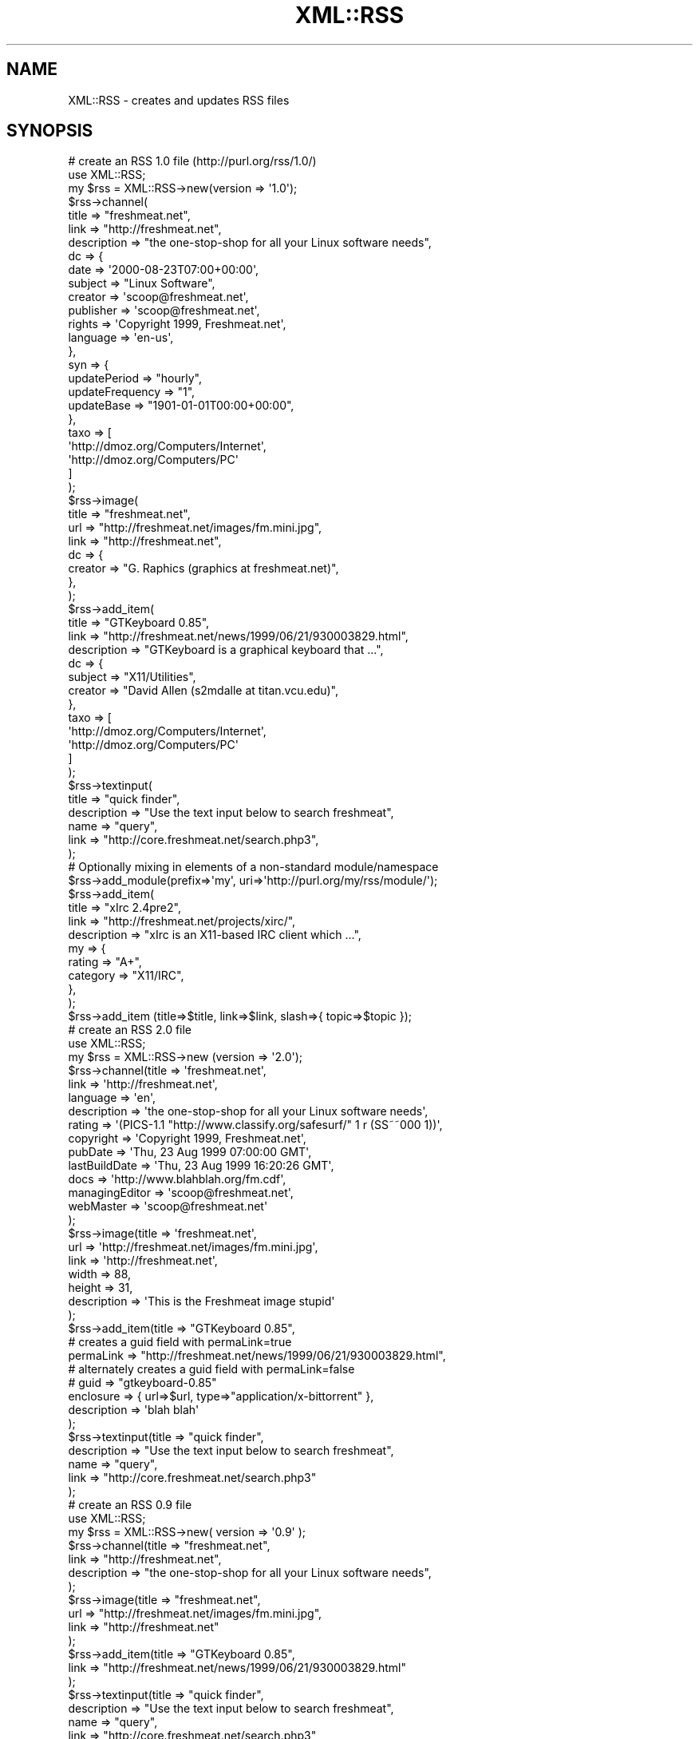 .\" Automatically generated by Pod::Man 2.25 (Pod::Simple 3.20)
.\"
.\" Standard preamble:
.\" ========================================================================
.de Sp \" Vertical space (when we can't use .PP)
.if t .sp .5v
.if n .sp
..
.de Vb \" Begin verbatim text
.ft CW
.nf
.ne \\$1
..
.de Ve \" End verbatim text
.ft R
.fi
..
.\" Set up some character translations and predefined strings.  \*(-- will
.\" give an unbreakable dash, \*(PI will give pi, \*(L" will give a left
.\" double quote, and \*(R" will give a right double quote.  \*(C+ will
.\" give a nicer C++.  Capital omega is used to do unbreakable dashes and
.\" therefore won't be available.  \*(C` and \*(C' expand to `' in nroff,
.\" nothing in troff, for use with C<>.
.tr \(*W-
.ds C+ C\v'-.1v'\h'-1p'\s-2+\h'-1p'+\s0\v'.1v'\h'-1p'
.ie n \{\
.    ds -- \(*W-
.    ds PI pi
.    if (\n(.H=4u)&(1m=24u) .ds -- \(*W\h'-12u'\(*W\h'-12u'-\" diablo 10 pitch
.    if (\n(.H=4u)&(1m=20u) .ds -- \(*W\h'-12u'\(*W\h'-8u'-\"  diablo 12 pitch
.    ds L" ""
.    ds R" ""
.    ds C` ""
.    ds C' ""
'br\}
.el\{\
.    ds -- \|\(em\|
.    ds PI \(*p
.    ds L" ``
.    ds R" ''
'br\}
.\"
.\" Escape single quotes in literal strings from groff's Unicode transform.
.ie \n(.g .ds Aq \(aq
.el       .ds Aq '
.\"
.\" If the F register is turned on, we'll generate index entries on stderr for
.\" titles (.TH), headers (.SH), subsections (.SS), items (.Ip), and index
.\" entries marked with X<> in POD.  Of course, you'll have to process the
.\" output yourself in some meaningful fashion.
.ie \nF \{\
.    de IX
.    tm Index:\\$1\t\\n%\t"\\$2"
..
.    nr % 0
.    rr F
.\}
.el \{\
.    de IX
..
.\}
.\"
.\" Accent mark definitions (@(#)ms.acc 1.5 88/02/08 SMI; from UCB 4.2).
.\" Fear.  Run.  Save yourself.  No user-serviceable parts.
.    \" fudge factors for nroff and troff
.if n \{\
.    ds #H 0
.    ds #V .8m
.    ds #F .3m
.    ds #[ \f1
.    ds #] \fP
.\}
.if t \{\
.    ds #H ((1u-(\\\\n(.fu%2u))*.13m)
.    ds #V .6m
.    ds #F 0
.    ds #[ \&
.    ds #] \&
.\}
.    \" simple accents for nroff and troff
.if n \{\
.    ds ' \&
.    ds ` \&
.    ds ^ \&
.    ds , \&
.    ds ~ ~
.    ds /
.\}
.if t \{\
.    ds ' \\k:\h'-(\\n(.wu*8/10-\*(#H)'\'\h"|\\n:u"
.    ds ` \\k:\h'-(\\n(.wu*8/10-\*(#H)'\`\h'|\\n:u'
.    ds ^ \\k:\h'-(\\n(.wu*10/11-\*(#H)'^\h'|\\n:u'
.    ds , \\k:\h'-(\\n(.wu*8/10)',\h'|\\n:u'
.    ds ~ \\k:\h'-(\\n(.wu-\*(#H-.1m)'~\h'|\\n:u'
.    ds / \\k:\h'-(\\n(.wu*8/10-\*(#H)'\z\(sl\h'|\\n:u'
.\}
.    \" troff and (daisy-wheel) nroff accents
.ds : \\k:\h'-(\\n(.wu*8/10-\*(#H+.1m+\*(#F)'\v'-\*(#V'\z.\h'.2m+\*(#F'.\h'|\\n:u'\v'\*(#V'
.ds 8 \h'\*(#H'\(*b\h'-\*(#H'
.ds o \\k:\h'-(\\n(.wu+\w'\(de'u-\*(#H)/2u'\v'-.3n'\*(#[\z\(de\v'.3n'\h'|\\n:u'\*(#]
.ds d- \h'\*(#H'\(pd\h'-\w'~'u'\v'-.25m'\f2\(hy\fP\v'.25m'\h'-\*(#H'
.ds D- D\\k:\h'-\w'D'u'\v'-.11m'\z\(hy\v'.11m'\h'|\\n:u'
.ds th \*(#[\v'.3m'\s+1I\s-1\v'-.3m'\h'-(\w'I'u*2/3)'\s-1o\s+1\*(#]
.ds Th \*(#[\s+2I\s-2\h'-\w'I'u*3/5'\v'-.3m'o\v'.3m'\*(#]
.ds ae a\h'-(\w'a'u*4/10)'e
.ds Ae A\h'-(\w'A'u*4/10)'E
.    \" corrections for vroff
.if v .ds ~ \\k:\h'-(\\n(.wu*9/10-\*(#H)'\s-2\u~\d\s+2\h'|\\n:u'
.if v .ds ^ \\k:\h'-(\\n(.wu*10/11-\*(#H)'\v'-.4m'^\v'.4m'\h'|\\n:u'
.    \" for low resolution devices (crt and lpr)
.if \n(.H>23 .if \n(.V>19 \
\{\
.    ds : e
.    ds 8 ss
.    ds o a
.    ds d- d\h'-1'\(ga
.    ds D- D\h'-1'\(hy
.    ds th \o'bp'
.    ds Th \o'LP'
.    ds ae ae
.    ds Ae AE
.\}
.rm #[ #] #H #V #F C
.\" ========================================================================
.\"
.IX Title "XML::RSS 3"
.TH XML::RSS 3 "2014-05-21" "perl v5.16.3" "User Contributed Perl Documentation"
.\" For nroff, turn off justification.  Always turn off hyphenation; it makes
.\" way too many mistakes in technical documents.
.if n .ad l
.nh
.SH "NAME"
XML::RSS \- creates and updates RSS files
.SH "SYNOPSIS"
.IX Header "SYNOPSIS"
.Vb 10
\& # create an RSS 1.0 file (http://purl.org/rss/1.0/)
\& use XML::RSS;
\& my $rss = XML::RSS\->new(version => \*(Aq1.0\*(Aq);
\& $rss\->channel(
\&   title        => "freshmeat.net",
\&   link         => "http://freshmeat.net",
\&   description  => "the one\-stop\-shop for all your Linux software needs",
\&   dc => {
\&     date       => \*(Aq2000\-08\-23T07:00+00:00\*(Aq,
\&     subject    => "Linux Software",
\&     creator    => \*(Aqscoop@freshmeat.net\*(Aq,
\&     publisher  => \*(Aqscoop@freshmeat.net\*(Aq,
\&     rights     => \*(AqCopyright 1999, Freshmeat.net\*(Aq,
\&     language   => \*(Aqen\-us\*(Aq,
\&   },
\&   syn => {
\&     updatePeriod     => "hourly",
\&     updateFrequency  => "1",
\&     updateBase       => "1901\-01\-01T00:00+00:00",
\&   },
\&   taxo => [
\&     \*(Aqhttp://dmoz.org/Computers/Internet\*(Aq,
\&     \*(Aqhttp://dmoz.org/Computers/PC\*(Aq
\&   ]
\& );
\&
\& $rss\->image(
\&   title  => "freshmeat.net",
\&   url    => "http://freshmeat.net/images/fm.mini.jpg",
\&   link   => "http://freshmeat.net",
\&   dc => {
\&     creator  => "G. Raphics (graphics at freshmeat.net)",
\&   },
\& );
\&
\& $rss\->add_item(
\&   title       => "GTKeyboard 0.85",
\&   link        => "http://freshmeat.net/news/1999/06/21/930003829.html",
\&   description => "GTKeyboard is a graphical keyboard that ...",
\&   dc => {
\&     subject  => "X11/Utilities",
\&     creator  => "David Allen (s2mdalle at titan.vcu.edu)",
\&   },
\&   taxo => [
\&     \*(Aqhttp://dmoz.org/Computers/Internet\*(Aq,
\&     \*(Aqhttp://dmoz.org/Computers/PC\*(Aq
\&   ]
\& );
\&
\& $rss\->textinput(
\&   title        => "quick finder",
\&   description  => "Use the text input below to search freshmeat",
\&   name         => "query",
\&   link         => "http://core.freshmeat.net/search.php3",
\& );
\&
\& # Optionally mixing in elements of a non\-standard module/namespace
\&
\& $rss\->add_module(prefix=>\*(Aqmy\*(Aq, uri=>\*(Aqhttp://purl.org/my/rss/module/\*(Aq);
\&
\& $rss\->add_item(
\&   title       => "xIrc 2.4pre2",
\&   link        => "http://freshmeat.net/projects/xirc/",
\&   description => "xIrc is an X11\-based IRC client which ...",
\&   my => {
\&     rating    => "A+",
\&     category  => "X11/IRC",
\&   },
\& );
\&
\&  $rss\->add_item (title=>$title, link=>$link, slash=>{ topic=>$topic });
\&
\& # create an RSS 2.0 file
\& use XML::RSS;
\& my $rss = XML::RSS\->new (version => \*(Aq2.0\*(Aq);
\& $rss\->channel(title          => \*(Aqfreshmeat.net\*(Aq,
\&               link           => \*(Aqhttp://freshmeat.net\*(Aq,
\&               language       => \*(Aqen\*(Aq,
\&               description    => \*(Aqthe one\-stop\-shop for all your Linux software needs\*(Aq,
\&               rating         => \*(Aq(PICS\-1.1 "http://www.classify.org/safesurf/" 1 r (SS~~000 1))\*(Aq,
\&               copyright      => \*(AqCopyright 1999, Freshmeat.net\*(Aq,
\&               pubDate        => \*(AqThu, 23 Aug 1999 07:00:00 GMT\*(Aq,
\&               lastBuildDate  => \*(AqThu, 23 Aug 1999 16:20:26 GMT\*(Aq,
\&               docs           => \*(Aqhttp://www.blahblah.org/fm.cdf\*(Aq,
\&               managingEditor => \*(Aqscoop@freshmeat.net\*(Aq,
\&               webMaster      => \*(Aqscoop@freshmeat.net\*(Aq
\&               );
\&
\& $rss\->image(title       => \*(Aqfreshmeat.net\*(Aq,
\&             url         => \*(Aqhttp://freshmeat.net/images/fm.mini.jpg\*(Aq,
\&             link        => \*(Aqhttp://freshmeat.net\*(Aq,
\&             width       => 88,
\&             height      => 31,
\&             description => \*(AqThis is the Freshmeat image stupid\*(Aq
\&             );
\&
\& $rss\->add_item(title => "GTKeyboard 0.85",
\&        # creates a guid field with permaLink=true
\&        permaLink  => "http://freshmeat.net/news/1999/06/21/930003829.html",
\&        # alternately creates a guid field with permaLink=false
\&        # guid     => "gtkeyboard\-0.85"
\&        enclosure   => { url=>$url, type=>"application/x\-bittorrent" },
\&        description => \*(Aqblah blah\*(Aq
\&);
\&
\& $rss\->textinput(title => "quick finder",
\&                 description => "Use the text input below to search freshmeat",
\&                 name  => "query",
\&                 link  => "http://core.freshmeat.net/search.php3"
\&                 );
\&
\& # create an RSS 0.9 file
\& use XML::RSS;
\& my $rss = XML::RSS\->new( version => \*(Aq0.9\*(Aq );
\& $rss\->channel(title => "freshmeat.net",
\&               link  => "http://freshmeat.net",
\&               description => "the one\-stop\-shop for all your Linux software needs",
\&               );
\&
\& $rss\->image(title => "freshmeat.net",
\&             url   => "http://freshmeat.net/images/fm.mini.jpg",
\&             link  => "http://freshmeat.net"
\&             );
\&
\& $rss\->add_item(title => "GTKeyboard 0.85",
\&                link  => "http://freshmeat.net/news/1999/06/21/930003829.html"
\&                );
\&
\& $rss\->textinput(title => "quick finder",
\&                 description => "Use the text input below to search freshmeat",
\&                 name  => "query",
\&                 link  => "http://core.freshmeat.net/search.php3"
\&                 );
\&
\& # print the RSS as a string
\& print $rss\->as_string;
\&
\& # or save it to a file
\& $rss\->save("fm.rdf");
\&
\& # insert an item into an RSS file and removes the oldest ones if
\& # there are already 15 items or more
\& my $rss = XML::RSS\->new;
\& $rss\->parsefile("fm.rdf");
\&
\& while (@{$rss\->{\*(Aqitems\*(Aq}} >= 15)
\& {
\&     shift (@{ $rss\->{\*(Aqitems\*(Aq} });
\& }
\&
\& $rss\->add_item(title => "MpegTV Player (mtv) 1.0.9.7",
\&                link  => "http://freshmeat.net/news/1999/06/21/930003958.html",
\&                mode  => \*(Aqinsert\*(Aq
\&                );
\&
\& # parse a string instead of a file
\& $rss\->parse($string);
\&
\& # print the title and link of each RSS item
\& foreach my $item (@{$rss\->{\*(Aqitems\*(Aq}}) {
\&     print "title: $item\->{\*(Aqtitle\*(Aq}\en";
\&     print "link: $item\->{\*(Aqlink\*(Aq}\en\en";
\& }
\&
\& # output the RSS 0.9 or 0.91 file as RSS 1.0
\& $rss\->{output} = \*(Aq1.0\*(Aq;
\& print $rss\->as_string;
.Ve
.SH "DESCRIPTION"
.IX Header "DESCRIPTION"
This module provides a basic framework for creating and maintaining
\&\s-1RDF\s0 Site Summary (\s-1RSS\s0) files. This distribution also contains many
examples that allow you to generate \s-1HTML\s0 from an \s-1RSS\s0, convert between
0.9, 0.91, and 1.0 version, and other nifty things.
This might be helpful if you want to include news feeds on your Web
site from sources like Slashdot and Freshmeat or if you want to syndicate
your own content.
.PP
\&\s-1XML::RSS\s0 currently supports 0.9, 0.91, and 1.0 versions of \s-1RSS\s0.
See http://backend.userland.com/rss091 for information on \s-1RSS\s0 0.91.
See http://www.purplepages.ie/RSS/netscape/rss0.90.html for \s-1RSS\s0 0.9.
See http://web.resource.org/rss/1.0/ for \s-1RSS\s0 1.0.
.PP
\&\s-1RSS\s0 was originally developed by Netscape as the format for
Netscape Netcenter channels, however, many Web sites have since
adopted it as a simple syndication format. With the advent of \s-1RSS\s0 1.0,
users are now able to syndication many different kinds of content
including news headlines, threaded messages, products catalogs, etc.
.PP
\&\fBNote:\fR In order to parse and generate dates (such as \f(CW\*(C`pubDate\*(C'\fR
and \f(CW\*(C`dc:date\*(C'\fR) it is recommended to use DateTime::Format::Mail and
DateTime::Format::W3CDTF , which is what \s-1XML::RSS\s0 uses internally
and requires.
.SH "METHODS"
.IX Header "METHODS"
.IP "\s-1XML::RSS\-\s0>new(version=>$version, encoding=>$encoding, output=>$output, stylesheet=>$stylesheet_url, 'xml:base'=>$base)" 4
.IX Item "XML::RSS->new(version=>$version, encoding=>$encoding, output=>$output, stylesheet=>$stylesheet_url, 'xml:base'=>$base)"
Constructor for \s-1XML::RSS\s0. It returns a reference to an \s-1XML::RSS\s0 object.
You may also pass the \s-1RSS\s0 version and the \s-1XML\s0 encoding to use. The default
\&\fBversion\fR is 1.0. The default \fBencoding\fR is \s-1UTF\-8\s0. You may also specify
the \fBoutput\fR format regardless of the input version. This comes in handy
when you want to convert \s-1RSS\s0 between versions. The \s-1XML::RSS\s0 modules
will convert between any of the formats.  If you set <encode_output> \s-1XML::RSS\s0
will make sure to encode any entities in generated \s-1RSS\s0.  This is now on by
default.
.Sp
You can also pass an optional \s-1URL\s0 to an \s-1XSL\s0 stylesheet that can be used to
output an \f(CW\*(C`<?xsl\-stylesheet ... ?>\*(C'\fR meta-tag in the header that will
allow some browsers to render the \s-1RSS\s0 file as \s-1HTML\s0.
.Sp
You can also set \f(CW\*(C`encode_cb\*(C'\fR to a reference to a subroutine that will
encode the output in a custom way. This subroutine accepts two parameters:
a reference to the \f(CW\*(C`XML::RSS::Private::Output::Base\*(C'\fR\-derived object (which
should normally not concern you) and the text to encode. It should return
the text to encode. If not set, then the module will encode using its
custom encoding routine.
.Sp
xml:base will set an \f(CW\*(C`xml:base\*(C'\fR property as per
.Sp
.Vb 1
\&    http://www.w3.org/TR/xmlbase/
.Ve
.Sp
Note that in order to encode properly, you need to handle \*(L"\s-1CDATA\s0\*(R" sections
properly. Look at XML::RSS::Private::Output::Base's \f(CW\*(C`_default_encode()\*(C'\fR
method for how to do it properly.
.IP "add_item (title=>$title, link=>$link, description=>$desc, mode=>$mode)" 4
.IX Item "add_item (title=>$title, link=>$link, description=>$desc, mode=>$mode)"
Adds an item to the \s-1XML::RSS\s0 object. \fBmode\fR and \fBdescription\fR are optional.
The default \fBmode\fR
is append, which adds the item to the end of the list. To insert an item, set the mode
to \fBinsert\fR.
.Sp
The items are stored in the array \f(CW\*(C`@{$obj\->{\*(Aqitems\*(Aq}}\*(C'\fR where
\&\fB\f(CB$obj\fB\fR is a reference to an \s-1XML::RSS\s0 object.
.Sp
One can specify a category by using the \fB'category'\fR key. \fB'category'\fR can
point to an array reference of categories:
.Sp
.Vb 5
\&    $rss\->add_item(
\&        title => "Foo&Bar",
\&        link => "http://www.my.tld/",
\&        category => ["OneCat", "TooCat", "3Kitties"],
\&    );
.Ve
.IP "as_string;" 4
.IX Item "as_string;"
Returns a string containing the \s-1RSS\s0 for the \s-1XML::RSS\s0 object.  This
method will also encode special characters along the way.
.IP "channel (title=>$title, link=>$link, description=>$desc, language=>$language, rating=>$rating, copyright=>$copyright, pubDate=>$pubDate, lastBuildDate=>$lastBuild, docs=>$docs, managingEditor=>$editor, webMaster=>$webMaster)" 4
.IX Item "channel (title=>$title, link=>$link, description=>$desc, language=>$language, rating=>$rating, copyright=>$copyright, pubDate=>$pubDate, lastBuildDate=>$lastBuild, docs=>$docs, managingEditor=>$editor, webMaster=>$webMaster)"
Channel information is required in \s-1RSS\s0. The \fBtitle\fR cannot
be more the 40 characters, the \fBlink\fR 500, and the \fBdescription\fR
500 when outputting \s-1RSS\s0 0.9. \fBtitle\fR, \fBlink\fR, and \fBdescription\fR,
are required for \s-1RSS\s0 1.0. \fBlanguage\fR is required for \s-1RSS\s0 0.91.
The other parameters are optional for \s-1RSS\s0 0.91 and 1.0.
.Sp
To retrieve the values of the channel, pass the name of the value
(title, link, or description) as the first and only argument
like so:
.Sp
\&\f(CW$title\fR = channel('title');
.IP "image (title=>$title, url=>$url, link=>$link, width=>$width, height=>$height, description=>$desc)" 4
.IX Item "image (title=>$title, url=>$url, link=>$link, width=>$width, height=>$height, description=>$desc)"
Adding an image is not required. \fBurl\fR is the \s-1URL\s0 of the
image, \fBlink\fR is the \s-1URL\s0 the image is linked to. \fBtitle\fR, \fBurl\fR,
and \fBlink\fR parameters are required if you are going to
use an image in your \s-1RSS\s0 file. The remaining image elements are used
in \s-1RSS\s0 0.91 or optionally imported into \s-1RSS\s0 1.0 via the rss091 namespace.
.Sp
The method for retrieving the values for the image is the same as it
is for \fB\f(BIchannel()\fB\fR.
.IP "parse ($string, \e%options)" 4
.IX Item "parse ($string, %options)"
Parses an \s-1RDF\s0 Site Summary which is passed into \fB\f(BIparse()\fB\fR as the first
parameter. Returns the instance of the object so one can say
\&\f(CW\*(C`$rss\->parse($string)\->other_method()\*(C'\fR.
.Sp
See the \fIadd_module()\fR method for instructions on automatically adding
modules as a string is parsed.
.Sp
\&\f(CW%options\fR is a list of options that specify how parsing is to be done. The
available options are:
.RS 4
.IP "\(bu" 4
allow_multiple
.Sp
Takes an array ref of names which indicates which elements should
be allowed to have multiple occurrences. So, for example, to parse
feeds with multiple enclosures
.Sp
.Vb 1
\&   $rss\->parse($xml, { allow_multiple => [\*(Aqenclosure\*(Aq] });
.Ve
.IP "\(bu" 4
hashrefs_instead_of_strings
.Sp
If true, then some items (so far "\f(CW\*(C`description\*(C'\fR") will become hash-references
instead of strings (with a \fBcontent\fR key containing their content , \fBif\fR
they have \s-1XML\s0 attributes. Without this key, the attributes will be ignored
and there will only be a string. Thus, specifying this option may break
compatibility.
.IP "\(bu" 4
modules_as_arrays
.Sp
This option when true, will parse the modules key-value-pairs as an arrayref of
\&\f(CW\*(C`{ el => $key_name, value => $value, }\*(C'\fR hash-refs to gracefully
handle duplicate items (see below). It will not affect the known modules such
as dc (\*(L"Dublin Core\*(R").
.RE
.RS 4
.RE
.IP "parsefile ($file, \e%options)" 4
.IX Item "parsefile ($file, %options)"
Same as \fB\f(BIparse()\fB\fR except it parses a file rather than a string.
.Sp
See the \fIadd_module()\fR method for instructions on automatically adding
modules as a string is parsed.
.IP "save ($file)" 4
.IX Item "save ($file)"
Saves the \s-1RSS\s0 to a specified file.
.ie n .IP "skipDays (day => $day)" 4
.el .IP "skipDays (day => \f(CW$day\fR)" 4
.IX Item "skipDays (day => $day)"
Populates the skipDays element with the day \f(CW$day\fR.
.ie n .IP "skipHours (hour => $hour)" 4
.el .IP "skipHours (hour => \f(CW$hour\fR)" 4
.IX Item "skipHours (hour => $hour)"
Populates the skipHours element, with the hour \f(CW$hour\fR.
.IP "strict ($boolean)" 4
.IX Item "strict ($boolean)"
If it's set to 1, it will adhere to the lengths as specified
by Netscape Netcenter requirements. It's set to 0 by default.
Use it if the \s-1RSS\s0 file you're generating is for Netcenter.
strict will only work for \s-1RSS\s0 0.9 and 0.91. Do not use it for
\&\s-1RSS\s0 1.0.
.IP "textinput (title=>$title, description=>$desc, name=>$name, link=>$link);" 4
.IX Item "textinput (title=>$title, description=>$desc, name=>$name, link=>$link);"
This \s-1RSS\s0 element is also optional. Using it allows users to submit a Query
to a program on a Web server via an \s-1HTML\s0 form. \fBname\fR is the \s-1HTML\s0 form name
and \fBlink\fR is the \s-1URL\s0 to the program. Content is submitted using the \s-1GET\s0
method.
.Sp
Access to the \fBtextinput\fR values is the same as \fB\f(BIchannel()\fB\fR and
\&\fB\f(BIimage()\fB\fR.
.IP "add_module(prefix=>$prefix, uri=>$uri)" 4
.IX Item "add_module(prefix=>$prefix, uri=>$uri)"
Adds a module namespace declaration to the \s-1XML::RSS\s0 object, allowing you
to add modularity outside of the standard \s-1RSS\s0 1.0 modules.  At present,
the standard modules Dublin Core (dc) and Syndication (syn) are predefined
for your convenience. The Taxonomy (taxo) module is also internally supported.
.Sp
The modules are stored in the hash %{$obj\->{'modules'}} where
\&\fB\f(CB$obj\fB\fR is a reference to an \s-1XML::RSS\s0 object.
.Sp
If you want to automatically add modules that the parser finds in
namespaces, set the \f(CW$XML::RSS::AUTO_ADD\fR variable to a true value.  By
default the value is false. (N.B. \s-1AUTO_ADD\s0 only updates the
%{$obj\->{'modules'}} hash.  It does not provide the other benefits
of using add_module.)
.SS "\s-1RSS\s0 1.0 \s-1MODULES\s0"
.IX Subsection "RSS 1.0 MODULES"
XML-Namespace-based modularization affords \s-1RSS\s0 1.0 compartmentalized
extensibility.  The only modules that ship \*(L"in the box\*(R" with \s-1RSS\s0 1.0
are Dublin Core (http://purl.org/rss/1.0/modules/dc/), Syndication
(http://purl.org/rss/1.0/modules/syndication/), and Taxonomy
(http://purl.org/rss/1.0/modules/taxonomy/).  Consult the appropriate
module's documentation for further information.
.PP
Adding items from these modules in \s-1XML::RSS\s0 is as simple as adding other
attributes such as title, link, and description.  The only difference
is the compartmentalization of their key/value paris in a second-level
hash.
.PP
.Vb 1
\&  $rss\->add_item (title=>$title, link=>$link, dc=>{ subject=>$subject, creator=>$creator, date=>$date });
.Ve
.PP
For elements of the Dublin Core module, use the key 'dc'.  For elements
of the Syndication module, 'syn'.  For elements of the Taxonomy module,
\&'taxo'. These are the prefixes used in the \s-1RSS\s0 \s-1XML\s0 document itself.
They are associated with appropriate URI-based namespaces:
.PP
.Vb 3
\&  syn:  http://purl.org/rss/1.0/modules/syndication/
\&  dc:   http://purl.org/dc/elements/1.1/
\&  taxo: http://purl.org/rss/1.0/modules/taxonomy/
.Ve
.PP
The Dublin Core ('dc') hash keys may be point to an array
reference, which in turn will specify multiple such keys, and render them
one after the other. For example:
.PP
.Vb 9
\&    $rss\->add_item (
\&        title => $title,
\&        link => $link,
\&        dc => {
\&            subject=> ["Jungle", "Desert", "Swamp"],
\&            creator=>$creator,
\&            date=>$date
\&        },
\&    );
.Ve
.PP
Dublin Core elements may occur in channel, image, item(s), and textinput
\&\*(-- albeit uncomming to find them under image and textinput.  Syndication
elements are limited to the channel element. Taxonomy elements can occur
in the channel or item elements.
.PP
Access to module elements after parsing an \s-1RSS\s0 1.0 document using
\&\s-1XML::RSS\s0 is via either the prefix or namespace \s-1URI\s0 for your convenience.
.PP
.Vb 1
\&  print $rss\->{items}\->[0]\->{dc}\->{subject};
\&
\&  or
\&
\&  print $rss\->{items}\->[0]\->{\*(Aqhttp://purl.org/dc/elements/1.1/\*(Aq}\->{subject};
.Ve
.PP
\&\s-1XML::RSS\s0 also has support for \*(L"non-standard\*(R" \s-1RSS\s0 1.0 modularization at
the channel, image, item, and textinput levels.  Parsing an \s-1RSS\s0 document
grabs any elements of other namespaces which might appear.  \s-1XML::RSS\s0
also allows the inclusion of arbitrary namespaces and associated elements
when building  \s-1RSS\s0 documents.
.PP
For example, to add elements of a made-up \*(L"My\*(R" module, first declare the
namespace by associating a prefix with a \s-1URI:\s0
.PP
.Vb 1
\&  $rss\->add_module(prefix=>\*(Aqmy\*(Aq, uri=>\*(Aqhttp://purl.org/my/rss/module/\*(Aq);
.Ve
.PP
Then proceed as usual:
.PP
.Vb 1
\&  $rss\->add_item (title=>$title, link=>$link, my=>{ rating=>$rating });
.Ve
.PP
You can also set the value of the module's prefix to an array reference
of \f(CW\*(C`{ el => , val => }\*(C'\fR hash-references, in which case duplicate
elements are possible:
.PP
.Vb 4
\&  $rss\->add_item(title=>$title, link=>$link, my=> [
\&    {el => "rating", value => $rating1, }
\&    {el => "rating", value => $rating2, },
\&  ]
.Ve
.PP
Non-standard namespaces are not, however, currently accessible via a simple
prefix; access them via their namespace \s-1URL\s0 like so:
.PP
.Vb 1
\&  print $rss\->{items}\->[0]\->{\*(Aqhttp://purl.org/my/rss/module/\*(Aq}\->{rating};
.Ve
.PP
\&\s-1XML::RSS\s0 will continue to provide built-in support for standard \s-1RSS\s0 1.0
modules as they appear.
.SH "Non-API Methods"
.IX Header "Non-API Methods"
.ie n .SS "$rss\->\fIas_rss_0_9()\fP"
.el .SS "\f(CW$rss\fP\->\fIas_rss_0_9()\fP"
.IX Subsection "$rss->as_rss_0_9()"
\&\fB\s-1WARNING\s0\fR: this function is not an \s-1API\s0 function and should not be called
directly. It is kept as is for backwards compatibility with legacy code. Use
the following code instead:
.PP
.Vb 2
\&    $rss\->{output} = "0.9";
\&    my $text = $rss\->as_string();
.Ve
.PP
This function renders the data in the object as an \s-1RSS\s0 version 0.9 feed,
and returns the resultant \s-1XML\s0 as text.
.ie n .SS "$rss\->\fIas_rss_0_9_1()\fP"
.el .SS "\f(CW$rss\fP\->\fIas_rss_0_9_1()\fP"
.IX Subsection "$rss->as_rss_0_9_1()"
\&\fB\s-1WARNING\s0\fR: this function is not an \s-1API\s0 function and should not be called
directly. It is kept as is for backwards compatibility with legacy code. Use
the following code instead:
.PP
.Vb 2
\&    $rss\->{output} = "0.91";
\&    my $text = $rss\->as_string();
.Ve
.PP
This function renders the data in the object as an \s-1RSS\s0 version 0.91 feed,
and returns the resultant \s-1XML\s0 as text.
.ie n .SS "$rss\->\fIas_rss_1_0()\fP"
.el .SS "\f(CW$rss\fP\->\fIas_rss_1_0()\fP"
.IX Subsection "$rss->as_rss_1_0()"
\&\fB\s-1WARNING\s0\fR: this function is not an \s-1API\s0 function and should not be called
directly. It is kept as is for backwards compatibility with legacy code. Use
the following code instead:
.PP
.Vb 2
\&    $rss\->{output} = "1.0";
\&    my $text = $rss\->as_string();
.Ve
.PP
This function renders the data in the object as an \s-1RSS\s0 version 1.0 feed,
and returns the resultant \s-1XML\s0 as text.
.ie n .SS "$rss\->\fIas_rss_2_0()\fP"
.el .SS "\f(CW$rss\fP\->\fIas_rss_2_0()\fP"
.IX Subsection "$rss->as_rss_2_0()"
\&\fB\s-1WARNING\s0\fR: this function is not an \s-1API\s0 function and should not be called
directly. It is kept as is for backwards compatibility with legacy code. Use
the following code instead:
.PP
.Vb 2
\&    $rss\->{output} = "2.0";
\&    my $text = $rss\->as_string();
.Ve
.PP
This function renders the data in the object as an \s-1RSS\s0 version 2.0 feed,
and returns the resultant \s-1XML\s0 as text.
.ie n .SS "$rss\->\fIhandle_char()\fP"
.el .SS "\f(CW$rss\fP\->\fIhandle_char()\fP"
.IX Subsection "$rss->handle_char()"
Needed for XML::Parser. Don't use this directly.
.ie n .SS "$rss\->\fIhandle_dec()\fP"
.el .SS "\f(CW$rss\fP\->\fIhandle_dec()\fP"
.IX Subsection "$rss->handle_dec()"
Needed for XML::Parser. Don't use this directly.
.ie n .SS "$rss\->\fIhandle_start()\fP"
.el .SS "\f(CW$rss\fP\->\fIhandle_start()\fP"
.IX Subsection "$rss->handle_start()"
Needed for XML::Parser. Don't use this directly.
.SH "BUGS"
.IX Header "BUGS"
Please use rt.cpan.org for tracking bugs.  The list of current open
bugs is at
    http://rt.cpan.org/Dist/Display.html?Queue=XML\-RSS <http://rt.cpan.org/Dist/Display.html?Queue=XML-RSS>.
.PP
To report a new bug, go to
    http://rt.cpan.org/Ticket/Create.html?Queue=XML\-RSS <http://rt.cpan.org/Ticket/Create.html?Queue=XML-RSS>
.PP
Please include a failing test in your bug report.  I'd much rather
have a well written test with the bug report than a patch.
.PP
When you create diffs (for tests or patches), please use the \f(CW\*(C`\-u\*(C'\fR
parameter to diff.
.SH "SOURCE AVAILABILITY"
.IX Header "SOURCE AVAILABILITY"
The source is available from the GitHub repository:
.PP
https://github.com/shlomif/perl\-XML\-RSS <https://github.com/shlomif/perl-XML-RSS>
.SH "AUTHOR"
.IX Header "AUTHOR"
Original code: Jonathan Eisenzopf <eisen@pobox.com>
.PP
Further changes: Rael Dornfest <rael@oreilly.com>, Ask Bjoern Hansen
<ask@develooper.com>
.PP
Currently: Shlomi Fish <shlomif@cpan.org>
.SH "COPYRIGHT"
.IX Header "COPYRIGHT"
Copyright (c) 2001 Jonathan Eisenzopf <eisen@pobox.com> and Rael
Dornfest <rael@oreilly.com>, Copyright (C) 2006\-2007 Ask Bjoern Hansen
<ask@develooper.com>.
.SH "LICENSE"
.IX Header "LICENSE"
\&\s-1XML::RSS\s0 is free software. You can redistribute it and/or
modify it under the same terms as Perl itself.
.SH "CREDITS"
.IX Header "CREDITS"
.Vb 12
\& Wojciech Zwiefka <wojtekz@cnt.pl>
\& Chris Nandor <pudge@pobox.com>
\& Jim Hebert <jim@cosource.com>
\& Randal Schwartz <merlyn@stonehenge.com>
\& rjp@browser.org
\& Kellan Elliott\-McCrea <kellan@protest.net>
\& Rafe Colburn <rafe@rafe.us>
\& Adam Trickett <atrickett@cpan.org>
\& Aaron Straup Cope <asc@vineyard.net>
\& Ian Davis <iand@internetalchemy.org>
\& rayg@varchars.com
\& Shlomi Fish <shlomif@iglu.org.il>
.Ve
.SH "SEE ALSO"
.IX Header "SEE ALSO"
\&\fIperl\fR\|(1), \fIXML::Parser\fR\|(3).
